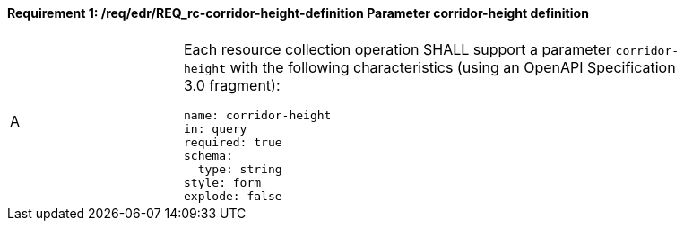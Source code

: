 [[req_edr_corridor-height-definition]]
==== *Requirement {counter:req-id}: /req/edr/REQ_rc-corridor-height-definition* Parameter corridor-height definition
[width="90%",cols="2,6a"]
|===
^|A |Each resource collection operation SHALL support a parameter `corridor-height` with the following characteristics (using an OpenAPI Specification 3.0 fragment):

[source,YAML]
----
name: corridor-height
in: query
required: true
schema:
  type: string
style: form
explode: false
----
|===
